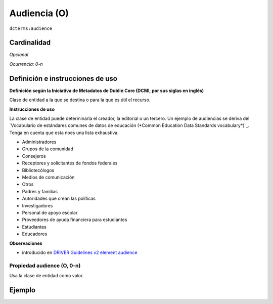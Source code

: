 .. _dct:audience:

Audiencia (O)
=============

``dcterms:audience``

Cardinalidad
~~~~~~~~~~~~

*Opcional*

*Ocurrencia: 0-n*

Definición e instrucciones de uso
~~~~~~~~~~~~~~~~~~~~~~~~~~~~~~~~~

**Definición según la Iniciativa de Metadatos de Dublin Core (DCMI, por sus siglas en inglés)**

Clase de entidad a la que se destina o para la que es útil el recurso.

**Instrucciones de uso**

La clase de entidad puede determinarla el creador, la editorial o un tercero. Un ejemplo de audiencias se deriva del `Vocabulario de estándares comunes de datos de educación (*Common Education Data Standards vocabulary*)`_. Tenga en cuenta que esta noes una lista exhaustiva.

* Administradores
* Grupos de la comunidad
* Consejeros
* Receptores y solicitantes de fondos federales
* Bibliotecólogos
* Medios de comunicación
* Otros
* Padres y familias
* Autoridades que crean las políticas
* Investigadores
* Personal de apoyo escolar
* Proveedores de ayuda financiera para estudiantes
* Estudiantes
* Educadores

**Observaciones**

* introducido en `DRIVER Guidelines v2 element audience`_

Propiedad audience (O, 0-n)
---------------------------

Usa la clase de entidad como valor.

Ejemplo
~~~~~~~
.. code-block:: xml
   :linenos:

   <dcterms:audience>Researchers</dcterms:audience>
   <dcterms:audience>Students</dcterms:audience>

.. _Common Education Data Standards vocabulary: https://ceds.ed.gov/element/001492
.. _DRIVER Guidelines v2 element audience: https://wiki.surfnet.nl/display/DRIVERguidelines/Audience
